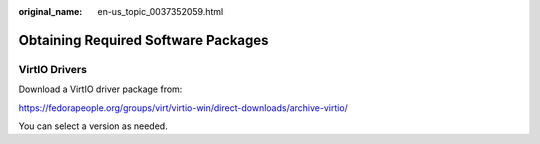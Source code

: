 :original_name: en-us_topic_0037352059.html

.. _en-us_topic_0037352059:

Obtaining Required Software Packages
====================================

VirtIO Drivers
--------------

Download a VirtIO driver package from:

https://fedorapeople.org/groups/virt/virtio-win/direct-downloads/archive-virtio/

You can select a version as needed.
